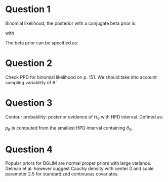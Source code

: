 * Question 1 
Binomial likelihood, the posterior with a conjugate beta prior is:
\begin{equation}
p(\theta | y)=\frac{1}{B(\overline{\alpha}, \overline{\beta})} 
\theta^{\overline{\alpha}-1}(1-\theta)^{\overline{\beta}-1}
\end{equation}
with 
\begin{equation}
\begin{aligned} \overline{\alpha} &=\alpha_{0}+y \\ 
\overline{\beta} &=\beta_{0}+n-y \end{aligned}
\end{equation}

The beta prior can be specified as:
\begin{equation}
\equiv \text { binomial experiment with }\left(\alpha_{0}-1\right) 
\text { successes in }\left(\alpha_{0}+\beta_{0}-2\right)
\end{equation}

* Question 2
Check PPD for binomial likelihood on p. 151. We should take into
account sampling variability of $\hat{\theta}$

* Question 3
Contour probability: posterior evidence of $H_{0}$ with HPD interval.
Defined as:
\begin{equation}
P\left[p(\theta | \boldsymbol{y})>p\left(\theta_{0} | 
\boldsymbol{y}\right)\right] \equiv\left(1-p_{B}\right)
\end{equation}

$p_{B}$ is computed from the smallest HPD interval containing
$\theta_{0}$. 

* Question 4
Popular priors for BGLIM are normal proper priors with large variance.
Gelman et al. however suggest Cauchy density with center 0 and scale
parameter 2.5 for standardized continuous covariates.

